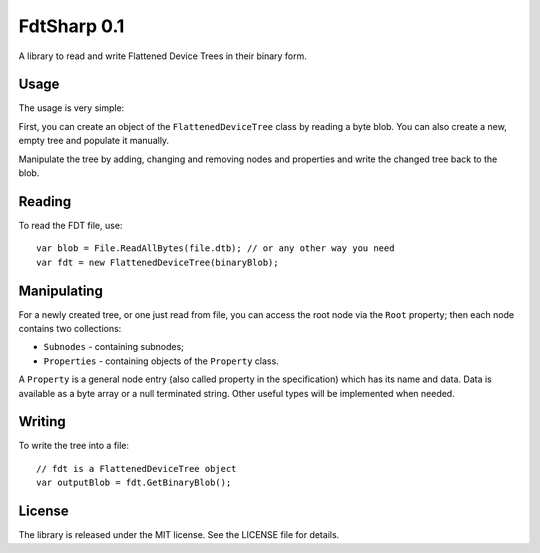 FdtSharp 0.1
============

A library to read and write Flattened Device Trees in their binary form.

Usage
-----

The usage is very simple:

First, you can create an object of the ``FlattenedDeviceTree`` class by reading a byte blob.
You can also create a new, empty tree and populate it manually. 

Manipulate the tree by adding, changing and removing nodes and properties and write the changed tree back to the blob.

Reading
-------

To read the FDT file, use::

    var blob = File.ReadAllBytes(file.dtb); // or any other way you need
    var fdt = new FlattenedDeviceTree(binaryBlob);

Manipulating
------------

For a newly created tree, or one just read from file, you can
access the root node via the ``Root`` property; then each node contains two
collections:

- ``Subnodes`` - containing subnodes;
- ``Properties`` - containing objects of the ``Property`` class.

A ``Property`` is a general node entry (also called property in the
specification) which has its name and data. Data is available as a byte array or
a null terminated string. Other useful types will be implemented when needed.

Writing
-------

To write the tree into a file::

    // fdt is a FlattenedDeviceTree object
    var outputBlob = fdt.GetBinaryBlob();

License
-------

The library is released under the MIT license. See the LICENSE file for details.
